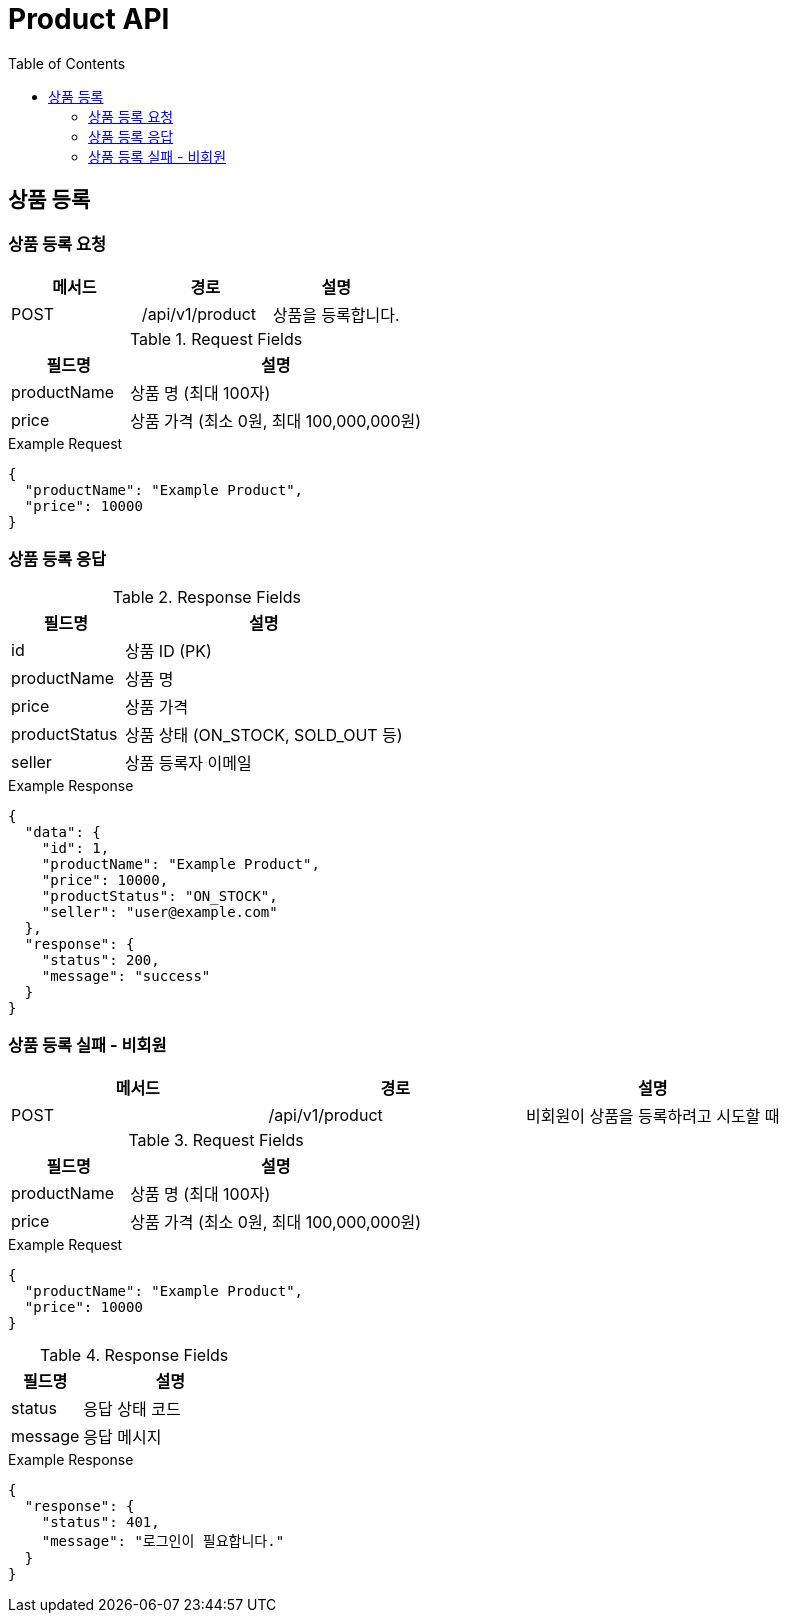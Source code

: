 = Product API
:toc:
:toclevels: 3

== 상품 등록

=== 상품 등록 요청

[options="header"]
|===
| 메서드 | 경로 | 설명
| POST | /api/v1/product | 상품을 등록합니다.

|===
.Request Fields
[cols="2,5", options="header"]
|===
| 필드명 | 설명
| productName | 상품 명 (최대 100자)
| price | 상품 가격 (최소 0원, 최대 100,000,000원)
|===

.Example Request
[source, json]
----
{
  "productName": "Example Product",
  "price": 10000
}
----

=== 상품 등록 응답

.Response Fields
[cols="2,5", options="header"]
|===
| 필드명 | 설명
| id | 상품 ID (PK)
| productName | 상품 명
| price | 상품 가격
| productStatus | 상품 상태 (ON_STOCK, SOLD_OUT 등)
| seller | 상품 등록자 이메일
|===

.Example Response
[source, json]
----
{
  "data": {
    "id": 1,
    "productName": "Example Product",
    "price": 10000,
    "productStatus": "ON_STOCK",
    "seller": "user@example.com"
  },
  "response": {
    "status": 200,
    "message": "success"
  }
}
----

=== 상품 등록 실패 - 비회원

[options="header"]
|===
| 메서드 | 경로 | 설명
| POST | /api/v1/product | 비회원이 상품을 등록하려고 시도할 때

|===
.Request Fields
[cols="2,5", options="header"]
|===
| 필드명 | 설명
| productName | 상품 명 (최대 100자)
| price | 상품 가격 (최소 0원, 최대 100,000,000원)
|===

.Example Request
[source, json]
----
{
  "productName": "Example Product",
  "price": 10000
}
----

.Response Fields
[cols="2,5", options="header"]
|===
| 필드명 | 설명
| status | 응답 상태 코드
| message | 응답 메시지
|===

.Example Response
[source, json]
----
{
  "response": {
    "status": 401,
    "message": "로그인이 필요합니다."
  }
}
----

